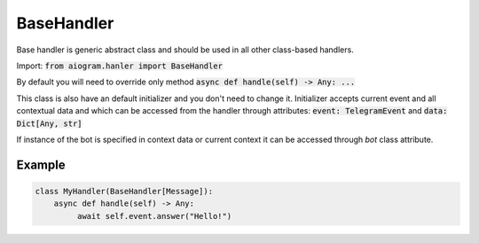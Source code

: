 .. _cbh-base-handler:

===========
BaseHandler
===========

Base handler is generic abstract class and should be used in all other class-based handlers.

Import: :code:`from aiogram.hanler import BaseHandler`

By default you will need to override only method :code:`async def handle(self) -> Any: ...`

This class is also have an default initializer and you don't need to change it.
Initializer accepts current event and all contextual data and which
can be accessed from the handler through attributes: :code:`event: TelegramEvent` and :code:`data: Dict[Any, str]`

If instance of the bot is specified in context data or current context it can be accessed through *bot* class attribute.

Example
=======

.. code-block:: python

    class MyHandler(BaseHandler[Message]):
        async def handle(self) -> Any:
             await self.event.answer("Hello!")
